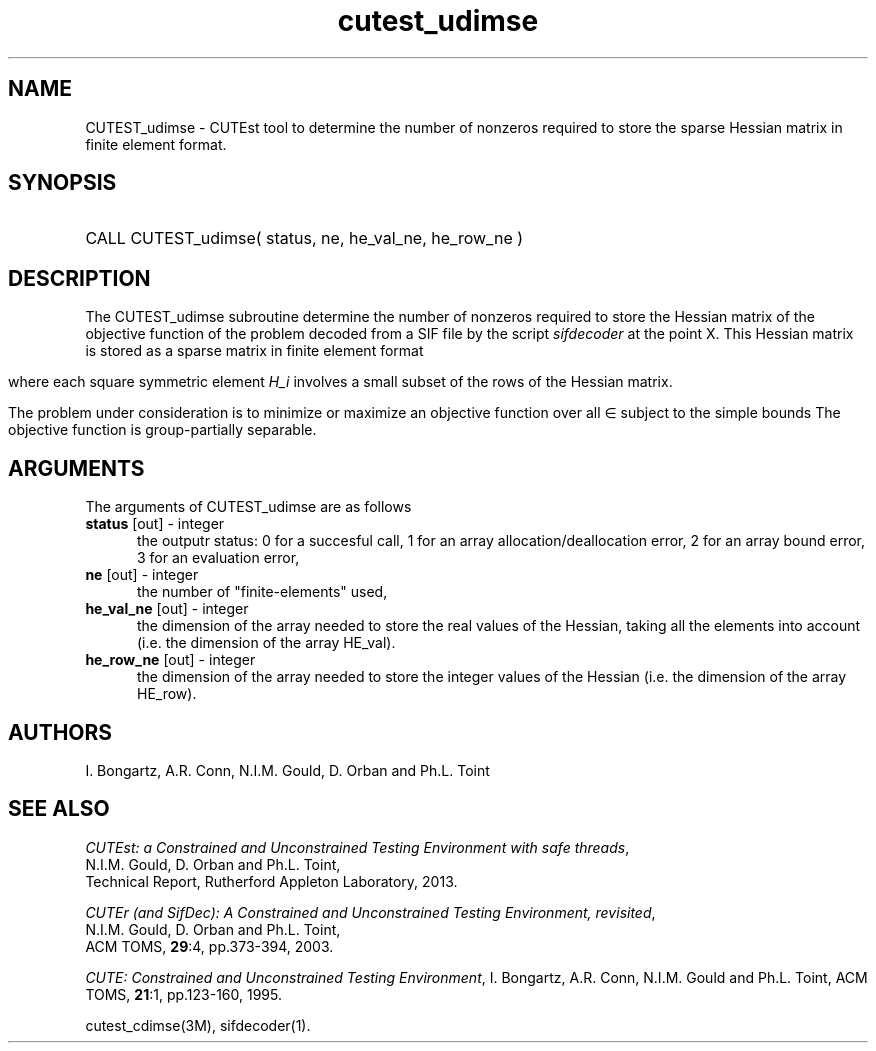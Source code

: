 '\" e  @(#)cutest_udimse v1.0 12/2012;
.TH cutest_udimse 3M "4 Dec 2012" "CUTEst user documentation" "CUTEst user documentation"
.SH NAME
CUTEST_udimse \- CUTEst tool to determine the number of nonzeros required to
store the sparse Hessian matrix in finite element format.
.SH SYNOPSIS
.HP 1i
CALL CUTEST_udimse( status, ne, he_val_ne, he_row_ne )
.SH DESCRIPTION
The CUTEST_udimse subroutine determine the number of nonzeros required to
store the Hessian matrix of the objective function of the problem
decoded from a SIF file by the script \fIsifdecoder\fP at the point X.
This Hessian matrix is stored as a sparse matrix in finite element format
.ce
.EQ
                   H = sum from {e=1} to {ne} H sub e,
.EN

where each square symmetric element \fIH_i\fP involves a small subset
of the rows of the Hessian matrix.

The problem under consideration
is to minimize or maximize an objective function
.EQ
f(x)
.EN
over all
.EQ
x
.EN
\(mo
.EQ
R sup n
.EN
subject to the simple bounds
.EQ
x sup l ~<=~ x ~<=~ x sup u.
.EN
The objective function is group-partially separable.

.LP 
.SH ARGUMENTS
The arguments of CUTEST_udimse are as follows
.TP 5
.B status \fP[out] - integer
the outputr status: 0 for a succesful call, 1 for an array 
allocation/deallocation error, 2 for an array bound error,
3 for an evaluation error,
.TP
.B ne \fP[out] - integer
the number of "finite-elements" used,
.TP
.B he_val_ne \fP[out] - integer
the dimension of the array needed to store the real values of the
Hessian, taking all the elements into account (i.e. the dimension of
the array HE_val).
.TP
.B he_row_ne \fP[out] - integer
 the dimension of the array needed to store the integer values of the
Hessian (i.e. the dimension of the array HE_row).
.LP
.SH AUTHORS
I. Bongartz, A.R. Conn, N.I.M. Gould, D. Orban and Ph.L. Toint
.SH "SEE ALSO"
\fICUTEst: a Constrained and Unconstrained Testing 
Environment with safe threads\fP,
   N.I.M. Gould, D. Orban and Ph.L. Toint,
   Technical Report, Rutherford Appleton Laboratory, 2013.

\fICUTEr (and SifDec): A Constrained and Unconstrained Testing
Environment, revisited\fP,
   N.I.M. Gould, D. Orban and Ph.L. Toint,
   ACM TOMS, \fB29\fP:4, pp.373-394, 2003.

\fICUTE: Constrained and Unconstrained Testing Environment\fP,
I. Bongartz, A.R. Conn, N.I.M. Gould and Ph.L. Toint, 
ACM TOMS, \fB21\fP:1, pp.123-160, 1995.

cutest_cdimse(3M), sifdecoder(1).
